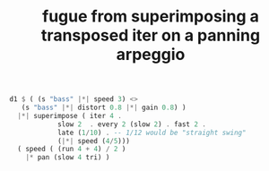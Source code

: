 :PROPERTIES:
:ID:       e6b5b9c2-7b00-4c64-9096-1b3ca6712cf0
:END:
#+title: fugue from superimposing a transposed iter on a panning arpeggio
#+BEGIN_SRC haskell
  d1 $ ( (s "bass" |*| speed 3) <>
	 (s "bass" |*| distort 0.8 |*| gain 0.8) )
    |*| superimpose ( iter 4 .
		      slow 2  . every 2 (slow 2) . fast 2 .
		      late (1/10) . -- 1/12 would be "straight swing"
		      (|*| speed (4/5)))
    ( speed ( (run 4 + 4) / 2 )
      |* pan (slow 4 tri) )
#+END_SRC
